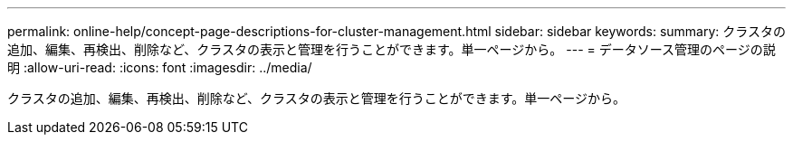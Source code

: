 ---
permalink: online-help/concept-page-descriptions-for-cluster-management.html 
sidebar: sidebar 
keywords:  
summary: クラスタの追加、編集、再検出、削除など、クラスタの表示と管理を行うことができます。単一ページから。 
---
= データソース管理のページの説明
:allow-uri-read: 
:icons: font
:imagesdir: ../media/


[role="lead"]
クラスタの追加、編集、再検出、削除など、クラスタの表示と管理を行うことができます。単一ページから。
